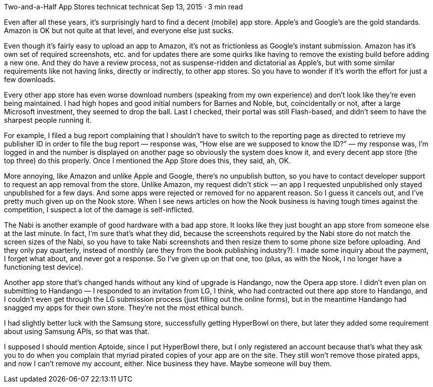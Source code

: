Two-and-a-Half App Stores
technicat
technicat
Sep 13, 2015 · 3 min read

Even after all these years, it’s surprisingly hard to find a decent (mobile) app store. Apple’s and Google’s are the gold standards. Amazon is OK but not quite at that level, and everyone else just sucks.

Even though it’s fairly easy to upload an app to Amazon, it’s not as frictionless as Google’s instant submission. Amazon has it’s own set of required screenshots, etc. and for updates there are some quirks like having to remove the existing build before adding a new one. And they do have a review process, not as suspense-ridden and dictatorial as Apple’s, but with some similar requirements like not having links, directly or indirectly, to other app stores. So you have to wonder if it’s worth the effort for just a few downloads.

Every other app store has even worse download numbers (speaking from my own experience) and don’t look like they’re even being maintained. I had high hopes and good initial numbers for Barnes and Noble, but, coincidentally or not, after a large Microsoft investment, they seemed to drop the ball. Last I checked, their portal was still Flash-based, and didn’t seem to have the sharpest people running it.

For example, I filed a bug report complaining that I shouldn’t have to switch to the reporting page as directed to retrieve my publisher ID in order to file the bug report — response was, “How else are we supposed to know the ID?” — my response was, I’m logged in and the number is displayed on another page so obviously the system does know it, and every decent app store (the top three) do this properly. Once I mentioned the App Store does this, they said, ah, OK.

More annoying, like Amazon and unlike Apple and Google, there’s no unpublish button, so you have to contact developer support to request an app removal from the store. Unlike Amazon, my request didn’t stick — an app I requested unpublished only stayed unpublished for a few days. And some apps were rejected or removed for no apparent reason. So I guess it cancels out, and I’ve pretty much given up on the Nook store. When I see news articles on how the Nook business is having tough times against the competition, I suspect a lot of the damage is self-inflicted.

The Nabi is another example of good hardware with a bad app store. It looks like they just bought an app store from someone else at the last minute. In fact, I’m sure that’s what they did, because the screenshots required by the Nabi store do not match the screen sizes of the Nabi, so you have to take Nabi screenshots and then resize them to some phone size before uploading. And they only pay quarterly, instead of monthly (are they from the book publishing industry?). I made some inquiry about the payment, I forget what about, and never got a response. So I’ve given up on that one, too (plus, as with the Nook, I no longer have a functioning test device).

Another app store that’s changed hands without any kind of upgrade is Handango, now the Opera app store. I didn’t even plan on submitting to Handango — I responded to an invitation from LG, I think, who had contracted out there app store to Handango, and I couldn’t even get through the LG submission process (just filling out the online forms), but in the meantime Handango had snagged my apps for their own store. They’re not the most ethical bunch.

I had slightly better luck with the Samsung store, successfully getting HyperBowl on there, but later they added some requirement about using Samsung APIs, so that was that.

I supposed I should mention Aptoide, since I put HyperBowl there, but I only registered an account because that’s what they ask you to do when you complain that myriad pirated copies of your app are on the site. They still won’t remove those pirated apps, and now I can’t remove my account, either. Nice business they have. Maybe someone will buy them.
